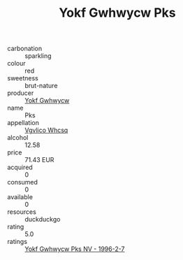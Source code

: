 :PROPERTIES:
:ID:                     efafb870-6c7d-47d7-9232-bf02f9226b64
:END:
#+TITLE: Yokf Gwhwycw Pks 

- carbonation :: sparkling
- colour :: red
- sweetness :: brut-nature
- producer :: [[id:468a0585-7921-4943-9df2-1fff551780c4][Yokf Gwhwycw]]
- name :: Pks
- appellation :: [[id:b445b034-7adb-44b8-839a-27b388022a14][Vgvlico Whcsq]]
- alcohol :: 12.58
- price :: 71.43 EUR
- acquired :: 0
- consumed :: 0
- available :: 0
- resources :: duckduckgo
- rating :: 5.0
- ratings :: [[id:8e8b7ead-2d29-4489-80f0-ac031ab8a173][Yokf Gwhwycw Pks NV - 1996-2-7]]


